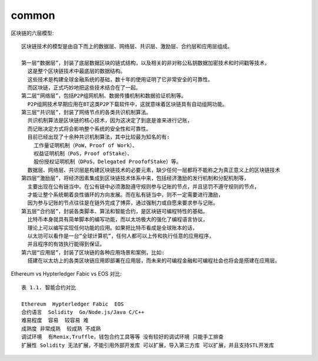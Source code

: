common
##########



区块链的六层模型::

    区块链技术的模型是由自下而上的数据层、网络层、共识层、激励层、合约层和应用层组成。

    第一层“数据层”，封装了底层数据区块的链式结构，以及相关的非对称公私钥数据加密技术和时间戳等技术，
      这是整个区块链技术中最底层的数据结构。
      这些技术是构建全球金融系统的基础，数十年的使用证明了它非常安全的可靠性。
      而区块链，正式巧妙地把这些技术结合在了一起。
    第二层“网络层”，包括P2P组网机制、数据传播机制和数据验证机制等。
      P2P组网技术早期应用在BT这类P2P下载软件中，这就意味着区块链具有自动组网功能。
    第三层“共识层”，封装了网络节点的各类共识机制算法。
      共识机制算法是区块链的核心技术，因为这决定了到底是谁来进行记账，
      而记账决定方式将会影响整个系统的安全性和可靠性。
      目前已经出现了十余种共识机制算法，其中比较最为知名的有:
        工作量证明机制（PoW，Proof of Work）、
        权益证明机制（PoS，Proof ofStake）、
        股份授权证明机制（DPoS，Delegated ProofofStake）等。
      数据层、网络层、共识层是构建区块链技术的必要元素，缺少任何一层都将不能称之为真正意义上的区块链技术
    第四层“激励层”，将经济因素集成到区块链技术体系中来，包括经济激励的发行机制和分配机制等，
      主要出现在公有链当中。在公有链中必须激励遵守规则参与记账的节点，并且惩罚不遵守规则的节点，
      才能让整个系统朝着良性循环的方向发展。而在私有链当中，则不一定需要进行激励，
      因为参与记账的节点往往是在链外完成了博弈，通过强制力或自愿来要求参与记账。
    第五层“合约层”，封装各类脚本、算法和智能合约，是区块链可编程特性的基础。
      比特币本身就具有简单脚本的编写功能，而以太坊极大的强化了编程语言协议，
      理论上可以编写实现任何功能的应用。如果把比特币看成是全球账本的话，
      以太坊可以看作是一台“全球计算机”，任何人都可以上传和执行任意的应用程序，
      并且程序的有效执行能得到保证。
    第六层“应用层”，封装了区块链的各种应用场景和案例，比如:
      搭建在以太坊上的各类区块链应用即部署在应用层，而未来的可编程金融和可编程社会也将会是搭建在应用层。





Ethereum vs Hypterledger Fabic vs EOS 对比::

    表 1.1. 智能合约对比

    Ethereum  Hypterledger Fabic  EOS
    合约语言  Solidity  Go/Node.js/Java C/C++
    难易程度  容易  较容易 难
    成熟度 非常成熟  较成熟 不成熟
    调试环境  有Remix,Truffle，钱包合约工具等等 没有较好的调试环境 只能手工排查
    扩展性 Solidity 无法扩展，不能引用外部开发库 可以扩展，导入第三方库 可以扩展，并且支持STL开发库










